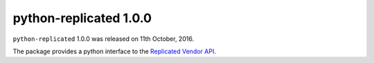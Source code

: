 python-replicated 1.0.0
=======================

``python-replicated`` 1.0.0 was released on 11th October, 2016.

The package provides a python interface to the `Replicated`_ `Vendor API`_.

.. _Replicated: https://www.replicated.com

.. _Vendor API: http://docs.replicated.com/docs/about-the-vendor-api

